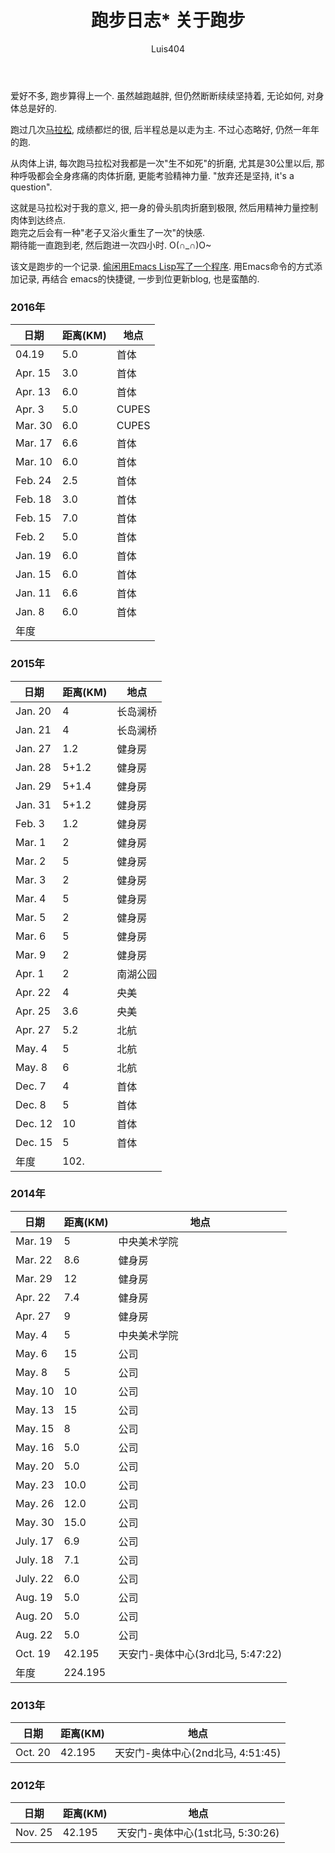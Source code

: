 #+OPTIONS: toc:t H:3
#+AUTHOR: Luis404
#+EMAIL: luisxu404@gmail.com

#+TITLE: 跑步日志* 关于跑步
爱好不多, 跑步算得上一个. 虽然越跑越胖, 但仍然断断续续坚持着, 无论如何, 对身体总是好的.

跑过几次[[http://xuzhengchao.com/life/%E7%AC%AC%E4%BA%8C%E6%AC%A1%E5%8C%97%E4%BA%AC%E9%A9%AC%E6%8B%89%E6%9D%BE.html][马拉松]], 成绩都烂的很, 后半程总是以走为主. 不过心态略好, 仍然一年年的跑. 

从肉体上讲, 每次跑马拉松对我都是一次"生不如死"的折磨, 尤其是30公里以后, 
那种呼吸都会全身疼痛的肉体折磨, 更能考验精神力量. "放弃还是坚持, it's a question".

这就是马拉松对于我的意义, 把一身的骨头肌肉折磨到极限, 然后用精神力量控制肉体到达终点.\\
跑完之后会有一种"老子又浴火重生了一次"的快感.\\
期待能一直跑到老, 然后跑进一次四小时. O(∩_∩)O~

该文是跑步的一个记录. [[http://xuzhengchao.com/lisp/add-running-record.html][偷闲用Emacs Lisp写了一个程序]]. 用Emacs命令的方式添加记录, 再结合
emacs的快捷键, 一步到位更新blog, 也是蛮酷的.

*** 2016年
  | 日期    | 距离(KM) | 地点  |
  |---------+----------+-------|
  | 04.19   |      5.0 | 首体  |
  | Apr. 15 |      3.0 | 首体  |
  | Apr. 13 |      6.0 | 首体  |
  | Apr. 3  |      5.0 | CUPES |
  | Mar. 30 |      6.0 | CUPES |
  | Mar. 17 |      6.6 | 首体  |
  | Mar. 10 |      6.0 | 首体  |
  | Feb. 24 |      2.5 | 首体  |
  | Feb. 18 |      3.0 | 首体  |
  | Feb. 15 |      7.0 | 首体  |
  | Feb. 2  |      5.0 | 首体  |
  | Jan. 19 |      6.0 | 首体  |
  | Jan. 15 |      6.0 | 首体  |
  | Jan. 11 |      6.6 | 首体  |
  | Jan. 8  |      6.0 | 首体  |
  |---------+----------+-------|
  | 年度    |          |       |

*** 2015年
  | 日期    | 距离(KM) | 地点     |
  |---------+----------+----------|
  | Jan. 20 |        4 | 长岛澜桥 |
  | Jan. 21 |        4 | 长岛澜桥 |
  | Jan. 27 |      1.2 | 健身房   |
  | Jan. 28 |    5+1.2 | 健身房   |
  | Jan. 29 |    5+1.4 | 健身房   |
  | Jan. 31 |    5+1.2 | 健身房   |
  | Feb. 3  |      1.2 | 健身房   |
  | Mar. 1  |        2 | 健身房   |
  | Mar. 2  |        5 | 健身房   |
  | Mar. 3  |        2 | 健身房   |
  | Mar. 4  |        5 | 健身房   |
  | Mar. 5  |        2 | 健身房   |
  | Mar. 6  |        5 | 健身房   |
  | Mar. 9  |        2 | 健身房   |
  | Apr. 1  |        2 | 南湖公园 |
  | Apr. 22 |        4 | 央美     |
  | Apr. 25 |      3.6 | 央美     |
  | Apr. 27 |      5.2 | 北航     |
  | May. 4  |        5 | 北航     |
  | May. 8  |        6 | 北航     |
  | Dec. 7  |        4 | 首体     |
  | Dec. 8  |        5 | 首体     |
  | Dec. 12 |       10 | 首体     |
  | Dec. 15 |        5 | 首体     |
  |---------+----------+----------|
  | 年度    |     102. |          |
  #+TBLFM: $2=vsum(@2..@25)

*** 2014年
  | 日期     | 距离(KM) | 地点                              |
  |----------+----------+-----------------------------------|
  | Mar. 19  |        5 | 中央美术学院                      |
  | Mar. 22  |      8.6 | 健身房                            |
  | Mar. 29  |       12 | 健身房                            |
  | Apr. 22  |      7.4 | 健身房                            |
  | Apr. 27  |        9 | 健身房                            |
  | May. 4   |        5 | 中央美术学院                      |
  | May. 6   |       15 | 公司                              |
  | May. 8   |        5 | 公司                              |
  | May. 10  |       10 | 公司                              |
  | May. 13  |       15 | 公司                              |
  | May. 15  |        8 | 公司                              |
  | May. 16  |      5.0 | 公司                              |
  | May. 20  |      5.0 | 公司                              |
  | May. 23  |     10.0 | 公司                              |
  | May. 26  |     12.0 | 公司                              |
  | May. 30  |     15.0 | 公司                              |
  | July. 17 |      6.9 | 公司                              |
  | July. 18 |      7.1 | 公司                              |
  | July. 22 |      6.0 | 公司                              |
  | Aug. 19  |      5.0 | 公司                              |
  | Aug. 20  |      5.0 | 公司                              |
  | Aug. 22  |      5.0 | 公司                              |
  | Oct. 19  |   42.195 | 天安门-奥体中心(3rd北马, 5:47:22) |
  |----------+----------+-----------------------------------|
  | 年度     |  224.195 |                                   |
*** 2013年 
  | 日期    | 距离(KM) | 地点                              |
  |---------+----------+-----------------------------------|
  | Oct. 20 |   42.195 | 天安门-奥体中心(2nd北马, 4:51:45) |
*** 2012年 
  | 日期    | 距离(KM) | 地点                                 |
  |---------+----------+--------------------------------------|
  | Nov. 25 |   42.195 | 天安门-奥体中心(1st北马, 5:30:26) |
